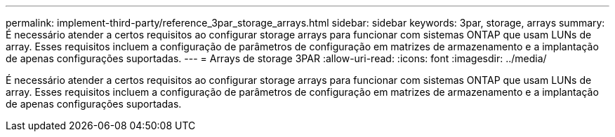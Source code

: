 ---
permalink: implement-third-party/reference_3par_storage_arrays.html 
sidebar: sidebar 
keywords: 3par, storage, arrays 
summary: É necessário atender a certos requisitos ao configurar storage arrays para funcionar com sistemas ONTAP que usam LUNs de array. Esses requisitos incluem a configuração de parâmetros de configuração em matrizes de armazenamento e a implantação de apenas configurações suportadas. 
---
= Arrays de storage 3PAR
:allow-uri-read: 
:icons: font
:imagesdir: ../media/


[role="lead"]
É necessário atender a certos requisitos ao configurar storage arrays para funcionar com sistemas ONTAP que usam LUNs de array. Esses requisitos incluem a configuração de parâmetros de configuração em matrizes de armazenamento e a implantação de apenas configurações suportadas.
